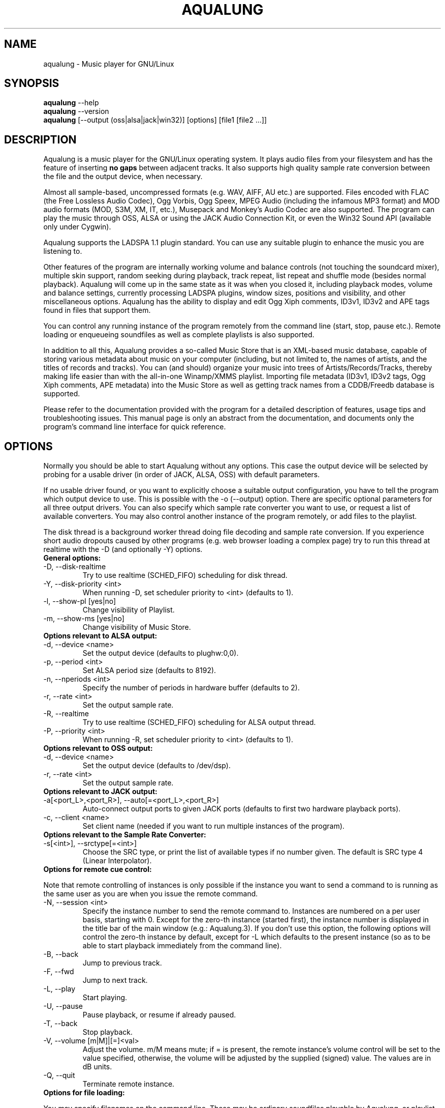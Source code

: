 .TH AQUALUNG 1 "27 September 2006"


.SH NAME
aqualung \- Music player for GNU/Linux


.SH SYNOPSIS

\fBaqualung\fR \-\-help
.br
\fBaqualung\fR \-\-version
.br
\fBaqualung\fR [\-\-output (oss|alsa|jack|win32)] [options] [file1 [file2 ...]]

.SH DESCRIPTION

Aqualung is a music player for the GNU/Linux operating system. It
plays audio files from your filesystem and has the feature of
inserting \fBno gaps\fR between adjacent tracks. It also supports high
quality sample rate conversion between the file and the output device,
when necessary.

Almost all sample-based, uncompressed formats (e.g. WAV, AIFF, AU
etc.)  are supported. Files encoded with FLAC (the Free Lossless Audio
Codec), Ogg Vorbis, Ogg Speex, MPEG Audio (including the infamous MP3
format) and MOD audio formats (MOD, S3M, XM, IT, etc.), Musepack and
Monkey's Audio Codec are also supported. The program can play the
music through OSS, ALSA or using the JACK Audio Connection Kit, or
even the Win32 Sound API (available only under Cygwin).

Aqualung supports the LADSPA 1.1 plugin standard. You can use any
suitable plugin to enhance the music you are listening to.

Other features of the program are internally working volume and
balance controls (not touching the soundcard mixer), multiple skin
support, random seeking during playback, track repeat, list repeat and
shuffle mode (besides normal playback). Aqualung will come up in the
same state as it was when you closed it, including playback modes,
volume and balance settings, currently processing LADSPA plugins,
window sizes, positions and visibility, and other miscellaneous
options. Aqualung has the ability to display and edit Ogg Xiph
comments, ID3v1, ID3v2 and APE tags found in files that support them.

You can control any running instance of the program remotely from the
command line (start, stop, pause etc.). Remote loading or enqueueing
soundfiles as well as complete playlists is also supported.

In addition to all this, Aqualung provides a so-called Music Store
that is an XML-based music database, capable of storing various
metadata about music on your computer (including, but not limited to,
the names of artists, and the titles of records and tracks). You can
(and should) organize your music into trees of Artists/Records/Tracks,
thereby making life easier than with the all-in-one Winamp/XMMS
playlist. Importing file metadata (ID3v1, ID3v2 tags, Ogg Xiph
comments, APE metadata) into the Music Store as well as getting track
names from a CDDB/Freedb database is supported.

Please refer to the documentation provided with the program for a
detailed description of features, usage tips and troubleshooting
issues. This manual page is only an abstract from the documentation,
and documents only the program's command line interface for quick
reference.


.SH OPTIONS

Normally you should be able to start Aqualung without any
options. This case the output device will be selected by probing for a
usable driver (in order of JACK, ALSA, OSS) with default parameters.

If no usable driver found, or you want to explicitly choose a suitable
output configuration, you have to tell the program which output device
to use. This is possible with the -o (--output) option. There are
specific optional parameters for all three output drivers. You can
also specify which sample rate converter you want to use, or request a
list of available converters. You may also control another instance of
the program remotely, or add files to the playlist.

The disk thread is a background worker thread doing file decoding and
sample rate conversion. If you experience short audio dropouts caused
by other programs (e.g. web browser loading a complex page) try to run
this thread at realtime with the -D (and optionally -Y) options.

.TP
.B General options:
.TP
\-D, \-\-disk-realtime
.br
Try to use realtime (SCHED_FIFO) scheduling for disk thread.
.TP
\-Y, \-\-disk-priority <int>
.br
When running \-D, set scheduler priority to <int> (defaults to 1).
.br
.TP
\-l, \-\-show-pl [yes|no]
.br
Change visibility of Playlist.
.TP
\-m, \-\-show-ms [yes|no]
.br
Change visibility of Music Store.

.TP
.B Options relevant to ALSA output:
.TP
\-d, \-\-device <name>
.br
Set the output device (defaults to plughw:0,0).
.TP
\-p, \-\-period <int>
.br
Set ALSA period size (defaults to 8192).
.TP
\-n, \-\-nperiods <int>
.br
Specify the number of periods in hardware buffer (defaults to 2).
.TP
\-r, \-\-rate <int>
.br
Set the output sample rate.
.TP
\-R, \-\-realtime
.br
Try to use realtime (SCHED_FIFO) scheduling for ALSA output thread.
.TP
\-P, \-\-priority <int>
.br
When running \-R, set scheduler priority to <int> (defaults to 1).

.TP
.B Options relevant to OSS output:
.TP
\-d, \-\-device <name>
.br
Set the output device (defaults to /dev/dsp).
.TP
\-r, \-\-rate <int>
.br
Set the output sample rate.

.TP
.B Options relevant to JACK output:
.TP
\-a[<port_L>,<port_R>], \-\-auto[=<port_L>,<port_R>]
.br
Auto-connect output ports to given JACK ports (defaults to first two
hardware playback ports).

.TP
\-c, \-\-client <name>
.br
Set client name (needed if you want to run multiple instances of the program).

.TP
.B Options relevant to the Sample Rate Converter:
.TP
\-s[<int>], \-\-srctype[=<int>]
.br
Choose the SRC type, or print the list of available types if no number
given. The default is SRC type 4 (Linear Interpolator).

.TP
.B Options for remote cue control:

.PP
Note that remote controlling of instances is only possible if the
instance you want to send a command to is running as the same user as
you are when you issue the remote command.

.TP
\-N, \-\-session <int>
.br
Specify the instance number to send the remote command to. Instances
are numbered on a per user basis, starting with 0. Except for the
zero-th instance (started first), the instance number is displayed in
the title bar of the main window (e.g.: Aqualung.3). If you don't use
this option, the following options will control the zero-th instance
by default, except for -L which defaults to the present instance (so
as to be able to start playback immediately from the command line).

.TP
\-B, \-\-back
.br
Jump to previous track.

.TP
\-F, \-\-fwd
.br
Jump to next track.

.TP
\-L, \-\-play
.br
Start playing.

.TP
\-U, \-\-pause
.br
Pause playback, or resume if already paused.

.TP
\-T, \-\-back
.br
Stop playback.

.TP
\-V, \-\-volume [m|M]|[=]<val>
.br
Adjust the volume. m/M means mute; if = is present, the remote
instance's volume control will be set to the value specified,
otherwise, the volume will be adjusted by the supplied (signed)
value. The values are in dB units.

.TP
\-Q, \-\-quit
.br
Terminate remote instance.


.TP
.B Options for file loading:

.PP
You may specify filenames on the command line. These may be ordinary
soundfiles playable by Aqualung, or playlist files you saved
earlier. The program will decide if a file is a playlist, and add its
contents accordingly. In addition to Aqualung's native (XML) playlist
format, the program will load M3U and PLS playlists whenever possible.

If you used the --session option (see above), the files will be sent
to the Aqualung instance you specified. Otherwise a new instance will
start up with the files you specified. Note that if you enabled the
"Save and restore the playlist on exit/startup" option in the program
setup dialog, the files you specify will be loaded \fBafter\fR the
automatically loaded ones.

.TP
\-E, \-\-enqueue
.br
Enqueue added files to the playlist instead of loading them (which
removes the previous contents of the playlist). Use this if you want
to keep the existing items in the playlist.


.TP
.B Examples:
.br
$ aqualung -s3 -o alsa -R -r 48000 -d hw:0,0 -p 2048 -n 2
.br
$ aqualung --srctype=1 --output oss --rate 96000
.br
$ aqualung -o jack -a -E `find ./ledzeppelin/ -name "*.flac"`


.PP
Depending on the compile-time options, not all file formats
and output drivers may be usable. Use the --version option to see the
list of compiled-in features.

.SH FILES

.TP
~/.aqualung
.br
Directory containing user settings.

.TP
~/.aqualung/config.xml
.br
GUI (skin, window size/position, etc.) and other settings.

.TP
~/.aqualung/plugin.xml
.br
List of running plugins and all their settings.

.TP
~/.aqualung/playlist.xml
.br
Automatically saved and restored playlist (if you enable this feature).

.TP
~/.aqualung/<skin-name>
.br
Locally available skin <skin-name>.

.TP
${prefix}/share/aqualung/skin
.br
System-wide skin directory.


.SH ENVIRONMENT
Aqualung obeys two environment variables concerning LADSPA plugins.

.TP
.B LADSPA_PATH
LADSPA_PATH should contain a colon-separated list of paths to search
for LADSPA plugin .so files.

.TP
.B LADSPA_RDF_PATH
LADSPA_RDF_PATH should contain a colon-separated list of paths to RDF
metadata files about these plugins.

.PP
When any of these is not specified, the program will use sensible
defaults and look in the obvious places.

.SH AUTHORS

.br
Tom Szilagyi <tszilagyi@users.sourceforge.net>
.br
Peter Szilagyi <peterszilagyi@users.sourceforge.net>
.br
Tomasz Maka <pasp@users.sourceforge.net>

.SH BUGS

Yes. Report them to our bugtracker at <http://aqualung.sf.net/mantis>
or write to our mailing list (the subscription interface is accessible
from the project homepage).

.SH HOMEPAGE

Please go to http://aqualung.sf.net to download the latest version,
access the Aqualung bugtracker and subscribe to the mailing list.

.SH USER'S MANUAL

The User's Manual is available at ${prefix}/share/aqualung/doc in LyX
and PDF formats.

